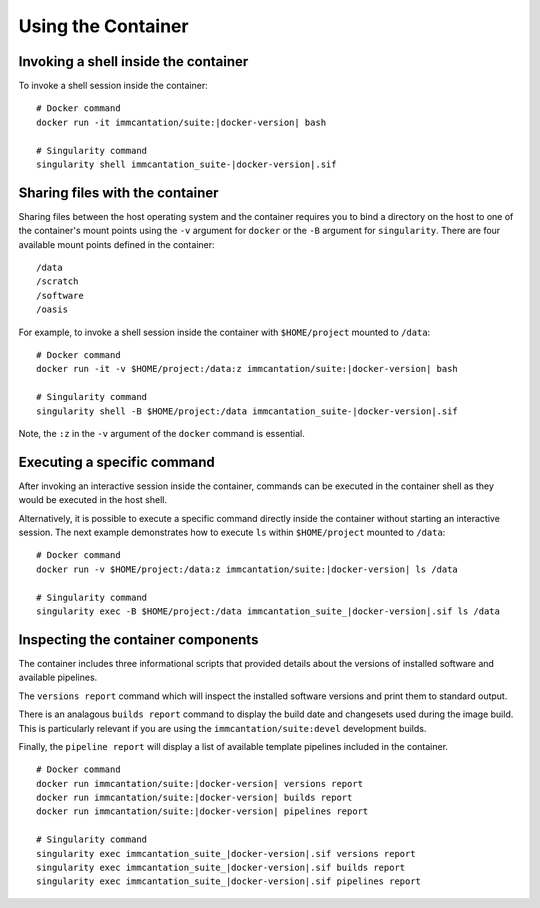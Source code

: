 .. _DockerGuide:

Using the Container
================================================================================

Invoking a shell inside the container
--------------------------------------------------------------------------------

To invoke a shell session inside the container:

.. parsed-literal::

    # Docker command
    docker run -it immcantation/suite:|docker-version| bash

    # Singularity command
    singularity shell immcantation_suite-|docker-version|.sif

Sharing files with the container
--------------------------------------------------------------------------------

Sharing files between the host operating system and the container requires you
to bind a directory on the host to one of the container's mount points using the
``-v`` argument for ``docker`` or the ``-B`` argument for ``singularity``.
There are four available mount points defined in the container::

    /data
    /scratch
    /software
    /oasis

For example, to invoke a shell session inside the container with ``$HOME/project`` mounted to
``/data``:

.. parsed-literal::

    # Docker command
    docker run -it -v $HOME/project:/data:z immcantation/suite:|docker-version| bash

    # Singularity command
    singularity shell -B $HOME/project:/data immcantation_suite-|docker-version|.sif

Note, the ``:z`` in the ``-v`` argument of the ``docker`` command is essential.

Executing a specific command
--------------------------------------------------------------------------------

After invoking an interactive session inside the container, commands can be
executed in the container shell as they would be executed in the host shell.

Alternatively, it is possible to execute a specific command directly inside the 
container without starting an interactive session. The next example demonstrates 
how to execute ``ls`` within ``$HOME/project`` mounted to ``/data``:

.. parsed-literal::

    # Docker command
    docker run -v $HOME/project:/data:z immcantation/suite:|docker-version| ls /data

    # Singularity command
    singularity exec -B $HOME/project:/data immcantation_suite_|docker-version|.sif ls /data

Inspecting the container components
--------------------------------------------------------------------------------

The container includes three informational scripts that provided details about
the versions of installed software and available pipelines.

The ``versions report`` command which will inspect the installed software
versions and print them to standard output.

There is an analagous ``builds report`` command to display the build date and
changesets used during the image build. This is particularly relevant if you
are using the ``immcantation/suite:devel`` development builds.

Finally, the ``pipeline report`` will display a list of available template
pipelines included in the container.

.. parsed-literal::

    # Docker command
    docker run immcantation/suite:|docker-version| versions report
    docker run immcantation/suite:|docker-version| builds report
    docker run immcantation/suite:|docker-version| pipelines report

    # Singularity command
    singularity exec immcantation_suite_|docker-version|.sif versions report
    singularity exec immcantation_suite_|docker-version|.sif builds report
    singularity exec immcantation_suite_|docker-version|.sif pipelines report
